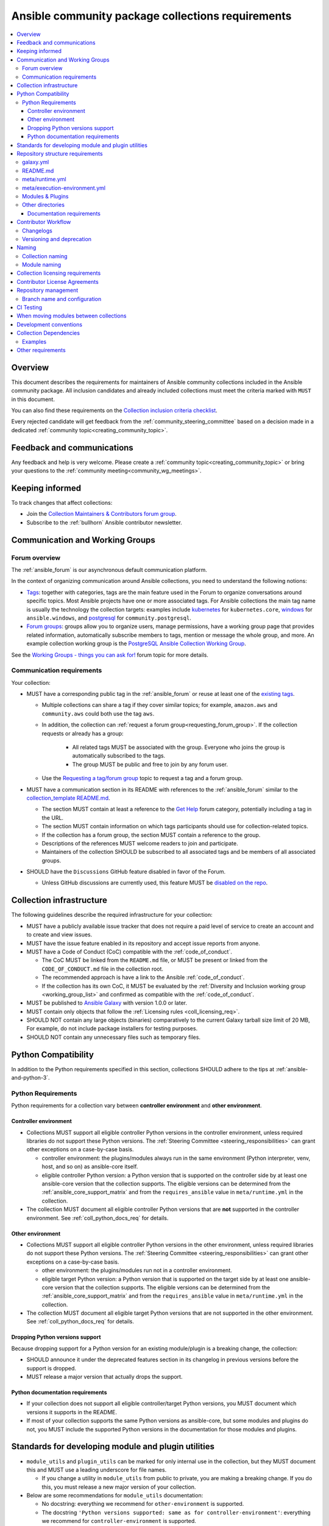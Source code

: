 ..
   THIS DOCUMENT IS OWNED BY THE ANSIBLE COMMUNITY STEERING COMMITTEE. ALL CHANGES MUST BE APPROVED BY THE STEERING COMMITTEE!
   For small changes (fixing typos, language errors, etc.) create a PR and ping @ansible/steering-committee.
   For other changes, create a :ref:`topic<creating_community_topic>` on the Forum to discuss the changes.
   (Creating a draft PR for this file and mentioning it in the community topic is also OK.)

.. _collections_requirements:

**************************************************
Ansible community package collections requirements
**************************************************

.. contents::
    :local:

Overview
========

This document describes the requirements for maintainers of Ansible community collections included in the Ansible community package. All inclusion candidates and already included collections must meet the criteria marked with ``MUST`` in this document.

You can also find these requirements on the `Collection inclusion criteria checklist <https://github.com/ansible-collections/overview/blob/main/collection_checklist.md>`_.

Every rejected candidate will get feedback from the :ref:`community_steering_committee` based on a decision made in a dedicated :ref:`community topic<creating_community_topic>`.

Feedback and communications
==============================

Any feedback and help is very welcome. Please create a :ref:`community topic<creating_community_topic>` or bring your questions to the :ref:`community meeting<community_wg_meetings>`.

Keeping informed
================

To track changes that affect collections:

* Join the `Collection Maintainers & Contributors forum group <https://forum.ansible.com/g/CollectionMaintainer>`_.
* Subscribe to the :ref:`bullhorn` Ansible contributor newsletter.

.. _coll_wg_reqs:

Communication and Working Groups
================================

Forum overview
--------------

The :ref:`ansible_forum` is our asynchronous default communication platform.

In the context of organizing communication around Ansible collections, you need to understand the following notions:

* `Tags <https://forum.ansible.com/tags>`_: together with categories, tags are the main feature used in the Forum to organize conversations around specific topics. Most Ansible projects have one or more associated tags. For Ansible collections the main tag name is usually the technology the collection targets: examples include `kubernetes <https://forum.ansible.com/tag/kubernetes>`_ for ``kubernetes.core``, `windows <https://forum.ansible.com/tag/windows>`_ for ``ansible.windows``, and `postgresql <https://forum.ansible.com/tag/postgresql>`_ for ``community.postgresql``.
* `Forum groups <https://forum.ansible.com/g>`_: groups allow you to organize users, manage permissions, have a working group page that provides related information, automatically subscribe members to tags, mention or message the whole group, and more. An example collection working group is the `PostgreSQL Ansible Collection Working Group <https://forum.ansible.com/g/PostgreSQLTeam>`_.

See the `Working Groups - things you can ask for! <https://forum.ansible.com/t/working-groups-things-you-can-ask-for/175>`_ forum topic for more details.

Communication requirements
--------------------------

Your collection:

* MUST have a corresponding public tag in the :ref:`ansible_forum` or reuse at least one of the `existing tags <https://forum.ansible.com/tags>`_.

  * Multiple collections can share a tag if they cover similar topics; for example, ``amazon.aws`` and ``community.aws`` could both use the tag ``aws``.

  * In addition, the collection can :ref:`request a forum group<requesting_forum_group>`. If the collection requests or already has a group:

     * All related tags MUST be associated with the group. Everyone who joins the group is automatically subscribed to the tags.
     * The group MUST be public and free to join by any forum user.

  * Use the `Requesting a tag/forum group <https://forum.ansible.com/t/requesting-a-tag-forum-group/503>`_ topic to request a tag and a forum group.

* MUST have a communication section in its README with references to the :ref:`ansible_forum` similar to the `collection_template README.md <https://github.com/ansible-collections/collection_template#communication>`_.

  * The section MUST contain at least a reference to the `Get Help <https://forum.ansible.com/c/help/6>`_ forum category, potentially including a tag in the URL.
  * The section MUST contain information on which tags participants should use for collection-related topics.
  * If the collection has a forum group, the section MUST contain a reference to the group.
  * Descriptions of the references MUST welcome readers to join and participate.
  * Maintainers of the collection SHOULD be subscribed to all associated tags and be members of all associated groups.

* SHOULD have the ``Discussions`` GitHub feature disabled in favor of the Forum.

  * Unless GitHub discussions are currently used, this feature MUST be `disabled on the repo <https://docs.github.com/en/repositories/managing-your-repositorys-settings-and-features/enabling-features-for-your-repository/enabling-or-disabling-github-discussions-for-a-repository>`_.

.. _coll_infrastructure_reqs:

Collection infrastructure
=========================

The following guidelines describe the required infrastructure for your collection:

* MUST have a publicly available issue tracker that does not require a paid level of service to create an account and to create and view issues.
* MUST have the issue feature enabled in its repository and accept issue reports from anyone.
* MUST have a Code of Conduct (CoC) compatible with the :ref:`code_of_conduct`.

  * The CoC MUST be linked from the ``README.md`` file, or MUST be present or linked from the ``CODE_OF_CONDUCT.md`` file in the collection root.
  * The recommended approach is have a link to the Ansible :ref:`code_of_conduct`.
  * If the collection has its own CoC, it MUST be evaluated by the :ref:`Diversity and Inclusion working group <working_group_list>` and confirmed as compatible with the :ref:`code_of_conduct`.

* MUST be published to `Ansible Galaxy <https://galaxy.ansible.com>`_ with version 1.0.0 or later.
* MUST contain only objects that follow the :ref:`Licensing rules <coll_licensing_req>`.
* SHOULD NOT contain any large objects (binaries) comparatively to the current Galaxy tarball size limit of 20 MB, For example, do not include package installers for testing purposes.
* SHOULD NOT contain any unnecessary files such as temporary files.

.. _coll_python_compatibility:

Python Compatibility
====================

In addition to the Python requirements specified in this section, collections SHOULD adhere to the tips at :ref:`ansible-and-python-3`.

.. _coll_python_reqs:

Python Requirements
-------------------

Python requirements for a collection vary between **controller environment** and **other environment**.

.. _coll_controller_req:

Controller environment
~~~~~~~~~~~~~~~~~~~~~~

* Collections MUST support all eligible controller Python versions in the controller environment, unless required libraries do not support these Python versions. The :ref:`Steering Committee <steering_responsibilities>` can grant other exceptions on a case-by-case basis. 

  * controller environment: the plugins/modules always run in the same environment (Python interpreter, venv, host, and so on) as ansible-core itself.
  * eligible controller Python version: a Python version that is supported on the controller side by at least one ansible-core version that the collection supports. The eligible versions can be determined from the :ref:`ansible_core_support_matrix` and from the ``requires_ansible`` value in ``meta/runtime.yml`` in the collection.

* The collection MUST document all eligible controller Python versions that are **not** supported in the controller environment. See :ref:`coll_python_docs_req` for details.

Other environment
~~~~~~~~~~~~~~~~~

* Collections MUST support all eligible controller Python versions in the other environment, unless required libraries do not support these Python versions. The :ref:`Steering Committee <steering_responsibilities>` can grant other exceptions on a case-by-case basis. 

  * other environment: the plugins/modules run not in a controller environment.
  * eligible target Python version: a Python version that is supported on the target side by at least one ansible-core version that the collection supports. The eligible versions can be determined from the :ref:`ansible_core_support_matrix` and from the ``requires_ansible`` value in ``meta/runtime.yml`` in the collection.

* The collection MUST document all eligible target Python versions that are not supported in the other environment. See :ref:`coll_python_docs_req` for details.

Dropping Python versions support
~~~~~~~~~~~~~~~~~~~~~~~~~~~~~~~~

Because dropping support for a Python version for an existing module/plugin is a breaking change, the collection:

* SHOULD announce it under the deprecated features section in its changelog in previous versions before the support is dropped.
* MUST release a major version that actually drops the support.

.. _coll_python_docs_req:

Python documentation requirements
~~~~~~~~~~~~~~~~~~~~~~~~~~~~~~~~~~

* If your collection does not support all eligible controller/target Python versions, you MUST document which versions it supports in the README.
* If most of your collection supports the same Python versions as ansible-core, but some modules and plugins do not, you MUST include the supported Python versions in the documentation for those modules and plugins.

.. _coll_plugin_standards:

Standards for developing module and plugin utilities
====================================================

* ``module_utils`` and ``plugin_utils`` can be marked for only internal use in the collection, but they MUST document this and MUST use a leading underscore for file names.

  * If you change a utility in ``module_utils`` from public to private, you are making a breaking change. If you do this, you must release a new major version of your collection.

* Below are some recommendations for ``module_utils`` documentation:

  * No docstring: everything we recommend for ``other-environment`` is supported.
  * The docstring ``'Python versions supported: same as for controller-environment'``: everything we recommend for ``controller-environment`` is supported.
  * The docstring with specific versions otherwise: ``'Python versions supported: '``.

.. _coll_repo_structure:

Repository structure requirements
==================================

galaxy.yml
----------

* The ``tags`` field MUST be set.
* Collection dependencies MUST meet a set of rules. See the section on :ref:`Collection Dependencies <coll_dependencies>` for details.
* If you plan to split up your collection, the new collection MUST be approved for inclusion before the smaller collections replace the larger in Ansible.
* If you plan to add other collections as dependencies, they MUST run through the formal application process.

.. _coll_readme_req:

README.md
---------

Your collection repository MUST have a ``README.md`` in the root of the collection, see `collection_template/README.md <https://github.com/ansible-collections/collection_template/blob/main/README.md>`_ for an example.

meta/runtime.yml
----------------

Example: `meta/runtime.yml <https://github.com/ansible-collections/collection_template/blob/main/meta/runtime.yml>`_

* The ``meta/runtime.yml`` MUST define the minimum version of ansible-core which this collection works with using the ``requires_ansible`` field. For example, if the collection works with ansible-core 2.16 and later, set ``requires_ansible: '>=2.16'`` in the ``meta/runtime.yml`` file.

.. _coll_module-reqs:

meta/execution-environment.yml
------------------------------

If a collection has controller-side Python package and/or system package requirements, to allow easy `execution environment <https://ansible.readthedocs.io/en/latest/getting_started_ee/index.html>`_ building, they SHOULD be listed in corresponding files under the ``meta`` directory, specified in ``meta/execution-environment.yml``, and `verified <https://ansible.readthedocs.io/projects/builder/en/latest/collection_metadata/#when-installing-collections-using-ansible-galaxy>`_.

See the `Collection-level dependencies guide <https://ansible.readthedocs.io/projects/builder/en/latest/collection_metadata/#collection-level-dependencies>`_ for more information and `collection_template/meta <https://github.com/ansible-collections/collection_template/tree/main/meta>`_ directory content as an example.

Modules & Plugins
------------------

* Collections MUST only use the directories specified below in the ``plugins/`` directory and
  only for the purposes listed:

  :Those recognized by ansible-core: ``doc_fragments``, ``modules``, ``module_utils``, ``terminal``, and those listed in :ref:`working_with_plugins`. This list can be verified by looking at the last element of the package argument of each ``*_loader`` in https://github.com/ansible/ansible/blob/devel/lib/ansible/plugins/loader.py#L1126
  :plugin_utils: For shared code which is only used controller-side, not in modules.
  :sub_plugins: For other plugins that are managed by plugins inside of collections instead of ansible-core.  We use a subfolder so there aren't conflicts when ansible-core adds new plugin types.

  The core team (which maintains ansible-core) has committed not to use these directories for
  anything which would conflict with the uses specified here.

Other directories
-----------------

* Collections MUST not use files outside ``meta/``, ``plugins/``, ``roles/`` and ``playbooks/`` in any plugin, role, or playbook that can be called by FQCN, used from other collections, or used from user playbooks and roles.

  * A collection MUST work if every file or directory is deleted from the installed collection except those four directories and their contents.
  * Internal plugins, roles and playbooks (artifacts used only in testing, or only to release the collection, or only for some other internal purpose and not used externally) are exempt from this rule and may rely on files in other directories.

.. _coll_docs_structure_reqs:

Documentation requirements
~~~~~~~~~~~~~~~~~~~~~~~~~~~

Collections:

* ``MUST`` use :ref:`links and formatting macros <linking-and-other-format-macros-within-module-documentation>`.
* ``SHOULD`` have contributor guidelines in the ``CONTRIBUTING.md`` or ``README.md`` file.

All modules and plugins:

* ``MUST`` include a :ref:`DOCUMENTATION <documentation-block>` block.
* ``MUST`` include an :ref:`EXAMPLES <examples-block>` block (except where not relevant for the plugin type).
* ``MUST`` use FQCNs when referring to modules, plugins and documentation fragments inside and outside the collection including ``ansible.builtin.`` for ansible-core.
* ``MUST`` include a :ref:`RETURN <return-block>` block for modules and other plugins that return data.
* ``MUST`` include the ``version_added`` field when adding new content to an existing collection for entities that support it, for example, for modules, plugins, options, return values, and attributes.

  * You do not have to add ``version_added`` when creating a new collection before its first release.
  * The ``version_added`` field for objects in a collection MUST refer to the version of the collection in which the options were added -- ``NOT`` the version of Ansible or ansible-core.
  
    * If, for some reason, you need to specify version numbers of Ansible or another collection, you ``MUST`` also provide ``version_added_collection: collection_name``. We strongly recommend to ``NOT`` do this.

.. _coll_workflow:

Contributor Workflow
====================

.. _coll_changlogs_req:

Changelogs
----------

* Collections MUST include a changelog in the `correct format <https://ansible.readthedocs.io/projects/antsibull-changelog/changelog.yaml-format/>`_.

  #. You can generate or check changelogs using `antsibull-changelog <https://github.com/ansible-community/antsibull-changelog>`_ (`documentation <https://ansible.readthedocs.io/projects/antsibull-changelog/changelogs/>`_), which provides consistency for changelogs across collections included in the ``ansible`` package.

.. _coll_versioning_req:

Versioning and deprecation
--------------------------

* Collections MUST adhere to the `Semantic versioning conventions <https://semver.org/>`_:

  * MUST have this information in its ``README.md`` file in the collection root directory.
  * SHOULD have this information in its contributor and maintainer documentation.
  * MUST have changelog entries under correct categories (``Major changes``, ``Minor changes``, ``Bugfixes``, and so on).

* Collections MUST preserve backward compatibility:

  * To preserve backward compatibility for users, every Ansible minor version series (x.Y.z) will keep the major version of a collection constant.

    * For example, if Ansible 3.0.0 includes ``community.general`` 2.2.0, then each 3.Y.z (3.1.z, 3.2.z, and so on) release will include the latest ``community.general`` 2.y.z release available at build time.
    * Ansible 3.y.z will **never** include a ``community.general`` 3.y.z release, even if it is available.
    * Major collection version changes will be included in the next Ansible major release (4.0.0 in this example).
    * Therefore, ensure that the current major release of your collection included in 3.0.0 receives at least bugfixes as long as new 3.Y.Z releases are produced.
  * Since new minor releases are included, you can include new features, modules and plugins. You MUST make sure that you DO NOT break backward compatibility! This means in particular:

    * You can fix bugs in ``patch releases``, but you MUST NOT add new features or deprecate things.
    * You can add new features and deprecate things in ``minor releases`` but you MUST NOT remove things or change the behavior of existing features.
    * You can only remove things or make breaking changes in ``major releases``.
    * See `semantic versioning <https://semver.org/>`_ for more information.

  * We recommend that you ensure if a deprecation is added in a collection version that is included in Ansible 3.y.z, the removal itself will only happen in a collection version included in Ansible 5.0.0 or later, but not in a collection version included in Ansible 4.0.0.

* The collection SHOULD make its policy of releasing and deprecation available to contributors and users in some way, for example, in its README or pinned issue. See `the announcement in community.general <https://github.com/ansible-collections/community.general/issues/582>`_ as an example.

.. _ coll_naming_req:

Naming
======

Collection naming
-----------------

When choosing a name for a brand new namespace:

* Take into consideration the `Namespace limitations <https://galaxy.ansible.com/docs/contributing/namespaces.html#galaxy-namespace-limitations>`_ which list requirements for namespaces in Galaxy.
* If the namespace does not exit yet and is not occupied by anybody else, submit a `namespace request <https://github.com/ansible/galaxy/issues/new/choose>`_ to have it created for you.

Naming recommendations:

* For collections under the ``ansible-collections`` GitHub organization the repository SHOULD be named ``NAMESPACE.COLLECTION``.
* For collections created for working with a particular entity, they should contain the entity name, for example ``community.mysql``.
* For corporate maintained collections, the repository can be named ``COMPANY_NAME.PRODUCT_NAME``, for example ``ibm.db2``.
* Avoid FQCN/repository names:

  * which are unnecessarily long: try to make it compact but clear.
  * contain the same words / collocations in ``NAMESPACE`` and ``COLLECTION`` parts, for example ``my_system.my_system``.

.. note::

  If you plan to get your collection certified on **Red Hat Automation Hub**, please consult with Red Hat Partner Engineering through ``ansiblepartners@redhat.com`` to ensure collection naming compatibility between the community collection on **Galaxy** and the certified collection.

.. _coll_module_name_req:

Module naming
-------------

* Modules that only gather and return information MUST be named ``<something>_info``.
* Modules that gather and return ``ansible_facts`` MUST be named ``<something>_facts`` and MUST NOT return anything but facts.

For more information, refer to the :ref:`Developing modules guidelines <creating-an-info-or-a-facts-module>`.

.. _coll_licensing_req:

Collection licensing requirements
===================================

These guidelines are the policy for inclusion in the Ansible package and are in addition to any licensing and legal concerns that may otherwise affect your code.

.. note::

  The guidelines below are more restrictive than strictly necessary. We will try to add a larger list of acceptable licenses once we have approval from Red Hat Legal.

There are several types of content in collections which licensing has to address in different ways.

* The content that MUST be licensed with a free software license that is **compatible with** the `GPL-3.0-or-later <https://www.gnu.org/licenses/gpl-3.0-standalone.html>`_:

  * The ``modules/`` directory content.
  * The ``module_utils/`` directory content: ansible-core typically uses the `BSD-2-clause <https://opensource.org/licenses/BSD-2-Clause>`_ license to allow third-party modules to use the ``module_utils`` in cases when those third-party modules have licenses that are incompatible with the GPLv3. Please consider this use case when licensing your own ``module_utils``.
  * Code outside ``plugins/``: if it DOES NOT import code licensed under ``GPL-3.0-or-later`` it may be licensed under another license compatible with ``GPL-3.0-or-later``.
  * Non-code content.
  * To be allowed, the license MUST be considered open source and compatible with ``GPL-3.0-or-later`` on **both**:

    * The `gnu.org license list <https://www.gnu.org/licenses/license-list.html#GPLCompatibleLicenses>`_.
    * The `Debian Free Software Guidelines <https://wiki.debian.org/DFSGLicenses>`_.

* The content that MUST be licensed with the `GPL-3.0-or-later <https://www.gnu.org/licenses/gpl-3.0-standalone.html>`_:

  * All other code in the ``plugins/`` directory except code under the ``modules/`` and ``module_utils/`` directories (see above): these plugins are run inside of the Ansible controller process which is licensed under the ``GPL-3.0-or-later`` and often must import code from the controller. For these reasons, ``GPL-3.0-or-later`` MUST be used.
  * Code outside ``plugins/``: if it imports any other code that is licensed under ``GPL-3.0-or-later``. Note that this applies in particular to unit tests that often import code from ansible-core, ``plugins/``, ``module_utils/``, or ``modules/``, and such code is often licensed under ``GPL-3.0-or-later``.


Contributor License Agreements
==============================

Collections MUST NOT require community contributors to sign any type of
contributor license agreement (CLA) other than the
`Developer Certificate of Origin <https://developercertificate.org/>`_
or similar agreements that only require confirming the provenance of contributions.
This requirement seeks to preserve the community's ownership over its contributions,
prevent unwelcome licensing changes that can occur when one entity
owns the copyrights for an entire project,
and lower barriers to contribution.

.. _coll_repo_management:

Repository management
=====================

* Every collection MUST have a public git repository.
* Releases of the collection MUST be tagged in its repository.

  * The ``git`` utility with the ``tag`` argument MUST be used to tag the releases.
  * The tag name MUST exactly match the Galaxy version number.
  * Tag names MAY have a ``v`` prefix.
  * Tag names MUST have a consistent format from release to release.

* Collection artifacts released to Galaxy MUST be built from the sources that are tagged in the collection's git repository as that release.

  * Any changes made during the build process MUST be clearly documented so the collection artifact can be reproduced.

.. _coll_branch_config:

Branch name and configuration
-----------------------------

.. note::

  This subsection is **only** for repositories under `ansible-collections <https://github.com/ansible-collections>`_! Other collection repositories can also follow these guidelines, but do not have to.

* All new repositories MUST have ``main`` as the default branch.
* Pull Requests settings MUST disallow ``merge commits``.
* The following branch protection rules that MUST be enabled for all release branches:

  * ``Require linear history``
  * ``Do not allow bypassing the above settings``

.. _coll_ci_tests:

CI Testing
===========

.. note::

  You can copy the free-to-use `GitHub action workflow file <https://github.com/ansible-collections/collection_template/blob/main/.github/workflows/ansible-test.yml>`_ from the `collection_template <https://github.com/ansible-collections/collection_template/>`_ repository to the ``.github/workflows`` directory in your collection to set up testing through GitHub actions. The workflow covers all the requirements below.

  Add new `ansible-core` versions in a timely manner and consider dropping support and testing against its EOL versions and versions your collection does not support.

  If your collection repository is under the ``ansible-collections`` GitHub organization, please keep in mind that the number of testing jobs is limited and shared across all the collections in the organization. Therefore, focusing on good test coverage of your collection, please avoid testing against unnecessary entities such as ``ansible-core`` EOL versions that your collection does not support.

To receive important announcements that can affect the collections (for example, testing), collection maintainers SHOULD:

* Subscribe to the `news-for-maintainers <https://github.com/ansible-collections/news-for-maintainers>`_ repository.
* Join the `Collection Maintainers & Contributors <https://forum.ansible.com/g/CollectionMaintainer>`_ forum group.

* You MUST run the ``ansible-test sanity`` command from the `latest stable ansible-base/ansible-core branch <https://github.com/ansible/ansible/branches/all?query=stable->`_.

  * Collections MUST run an equivalent of the ``ansible-test sanity --docker`` command.

    * If they do not use ``--docker``, they must make sure that all tests run, in particular the compile and import tests (which should run for all :ref:`supported Python versions <ansible-and-python-3>`).
    * Collections can choose to skip certain Python versions that they explicitly do not support; this needs to be documented in ``README.md`` and in every module and plugin (hint: use a docs fragment). However, we strongly recommend you follow the :ref:`Ansible Python Compatibility <ansible-and-python-3>` section for more details.

* You SHOULD *additionally* run ``ansible-test sanity`` from the ansible/ansible ``devel`` branch so that you find out about new linting requirements earlier.
* The sanity tests MUST pass.

  * You SHOULD avoid adding entries to the ``test/sanity/ignore*.txt`` files to get your tests to pass but it is allowed except in cases listed below.
  * You MUST NOT ignore the following validations. They MUST be fixed and removed from the files before approval:
      * ``validate-modules:doc-choices-do-not-match-spec``
      * ``validate-modules:doc-default-does-not-match-spec``
      * ``validate-modules:doc-missing-type``
      * ``validate-modules:doc-required-mismatch``
      * ``validate-modules:mutually_exclusive-unknown``
      * ``validate-modules:no-log-needed`` (use ``no_log=False`` in the argument spec to flag false positives!)
      * ``validate-modules:nonexistent-parameter-documented``
      * ``validate-modules:parameter-list-no-elements``
      * ``validate-modules:parameter-type-not-in-doc``

  * The following validations MUST not be ignored except in specific circumstances:
      * ``validate-modules:undocumented-parameter``: this MUST only be ignored in one of these two cases:

        1. A dangerous module parameter has been deprecated or removed, and code is present to inform the user that they should not use this specific parameter anymore or that it stopped working intentionally.
        2. Module parameters are only used to pass in data from an accompanying action plugin.

  * All entries in ``ignore-*.txt`` files MUST have a justification in a comment in the files for each entry. For example ``plugins/modules/docker_container.py use-argspec-type-path # uses colon-separated paths, can't use type=path``.

* You MUST run CI against each of the "major versions" (2.14, 2.16, 2.17, etc) of ``ansible-core`` that the collection supports. (Usually the ``HEAD`` of the stable-xxx branches.)
* All CI tests MUST run against every pull request and SHOULD pass before merge.
* At least sanity tests MUST run against a commit that releases the collection; if they do not pass, the collection will NOT be released.

  - If the collection has integration/unit tests, they SHOULD run too; if they do not pass, the errors SHOULD be analyzed to decide whether they should block the release or not.
* All CI tests MUST run regularly (nightly, or at least once per week) to ensure that repositories without regular commits are tested against the latest version of ansible-test from each ansible-core version tested. The results from the regular CI runs MUST be checked regularly.

All of the above can be achieved by using the `GitHub Action template <https://github.com/ansible-collections/collection_template/tree/main/.github/workflows>`_.

To learn how to add tests to your collection, see:

* :ref:`collection_integration_tests`
* :ref:`collection_unit_tests`

.. _coll_migrating_reqs:

When moving modules between collections
=======================================

See :ref:`Migrating content to a different collection <migrate_to_collection>` for complete details.

.. _coll_development_conventions:

Development conventions
=======================

All modules in your collection:

* MUST satisfy all the requirements listed in the :ref:`module_dev_conventions`.
* MUST satisfy the concept of :ref:`idempotency <term-Idempotency>`: if a module repeatedly runs with the same set of inputs, it will not make any changes on the system.
* MUST NOT query information using special ``state`` option values like ``get``, ``list``, ``query``, or ``info`` -
  create new ``_info`` or ``_facts`` modules instead (for more information, refer to the :ref:`Developing modules guidelines <creating-an-info-or-a-facts-module>`).
* ``check_mode`` MUST be supported by all ``*_info`` and ``*_facts`` modules (for more information, refer to the :ref:`Development conventions <#following-ansible-conventions>`).

.. _coll_dependencies:

Collection Dependencies
=======================

**Notation:** if foo.bar has a dependency on baz.bam, we say that baz.bam is the collection *depended on*, and foo.bar is the *dependent collection*.

* The collection MUST NOT depend on collections not included in the ``ansible`` package.
* Collection dependencies MUST be published on Galaxy.
* Collection dependencies MUST have a lower bound on the version which is at least 1.0.0.

  * This means that all collection dependencies have to specify lower bounds on the versions, and these lower bounds should be stable releases, and not versions of the form 0.x.y.
  * When creating new collections where collection dependencies are also under development, you need to watch out since Galaxy checks whether dependencies exist in the required versions:

    #. Assume that ``foo.bar`` depends on ``foo.baz``.
    #. First release ``foo.baz`` as 1.0.0.
    #. Then modify ``foo.bar``'s ``galaxy.yml`` to specify ``'>=1.0.0'`` for ``foo.baz``.
    #. Finally release ``foo.bar`` as 1.0.0.

* The dependencies between collections included in Ansible MUST be valid. If a dependency is violated, the involved collections MUST be pinned so that all dependencies are valid again. This means that the version numbers from the previous release are kept or only partially incremented so that the resulting set of versions has no invalid dependencies.

* If a collection has a too strict dependency for a longer time, and forces another collection depended on to be held back, that collection will be removed from the next major Ansible release. What "longer time" means depends on when the next Ansible major release happens. If a dependent collection prevents a new major version of a collection it depends on to be included in the next major Ansible release, the dependent collection will be removed from that major release to avoid blocking the collection being depended on.

* We strongly suggest that collections also test against the ``main`` branches of their dependencies to ensure that incompatibilities with future releases of these are detected as early as possible and can be resolved in time to avoid such problems. Collections depending on other collections must understand that they bear the risk of being removed when they do not ensure compatibility with the latest releases of their dependencies.

* Collections included in Ansible MUST NOT depend on other collections except if they satisfy one of the following cases:

  #. They have a loose dependency on one (or more) major versions of other collections included in Ansible. For example, ``ansible.netcommon: >=1.0.0``, or ``ansible.netcommon: >=2.0.0, <3.0.0``. In case a collection depends on releases of a new major version outside of this version range that will be included in the next major Ansible release, the dependent collection will be removed from the next major Ansible release. The cut-off date for this is feature freeze.
  #. They are explicitly being allowed to do so by the Steering Committee.

Examples
--------

#. ``community.foo 1.2.0`` has a dependency on ``community.bar >= 1.0.0, < 1.3.0``.

   * Now ``community.bar`` creates a new release ``1.3.0``. When ``community.foo`` does not create a new release with a relaxed dependency, we have to include ``community.bar 1.2.x`` in the next Ansible release despite ``1.3.0`` being available.
   * If ``community.foo`` does not relax its dependency on ``community.bar`` for some time, ``community.foo`` will be removed from the next Ansible major release.
   * Unfortunately ``community.bar`` has to stay at ``1.2.x`` until either ``community.foo`` is removed (in the next major release), or loosens its requirements so that newer ``community.bar 1.3.z`` releases can be included.

#. ``community.foonetwork`` depends on ``ansible.netcommon >= 2.0.0, <3.0.0``.

   * ``ansible.netcommon 4.0.0`` is released during this major Ansible release cycle.
   * ``community.foonetwork`` either releases a new version before feature freeze of the next major Ansible release that allows depending on all ``ansible.netcommon 4.x.y`` releases, or it will be removed from the next major Ansible release.

Other requirements
===================

* After content is moved out of another currently included collection such as ``community.general`` or ``community.network`` OR a new collection satisfies all the requirements, see `Adding a new collection <https://github.com/ansible-community/ansible-build-data/#adding-a-new-collection>`_ in the `ansible-build-data repository <https://github.com/ansible-community/ansible-build-data/>`_'s README.
* :ref:`The Steering Committee <steering_responsibilities>` can reject a collection inclusion request or exclude a collection from the Ansible package even if the collection satisfies the requirements listed in this document. See the :ref:`Collection inclusion request workflow<steering_inclusion>` for details.

.. seealso::

   :ref:`developing_collections_path`
       A consistent overview of the Ansible collection creator journey
